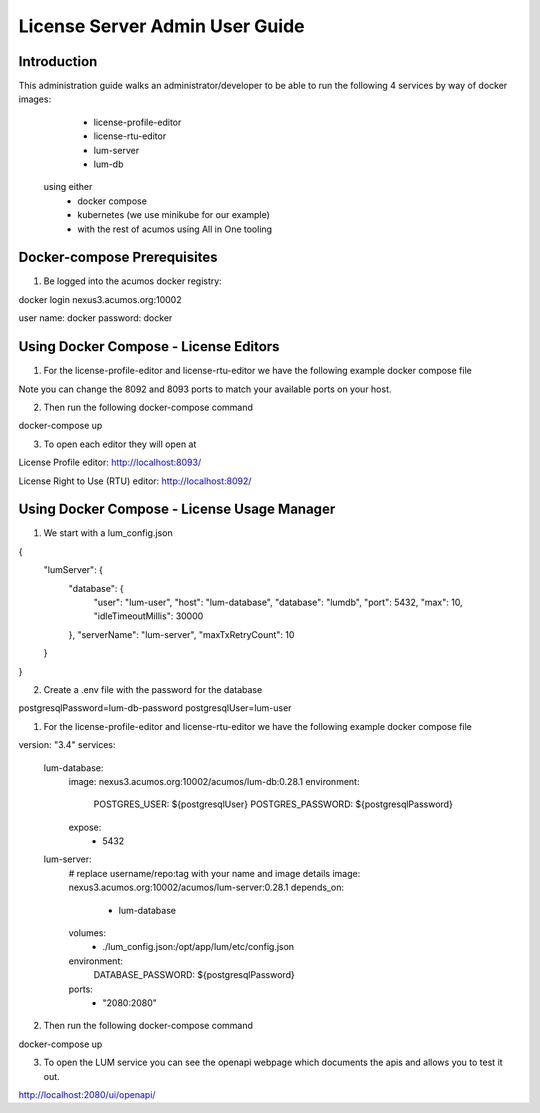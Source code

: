 .. ===============LICENSE_START================================================
.. Acumos CC-BY-4.0
.. ============================================================================
.. Copyright (C) 2019 Nordix Foundation
.. ============================================================================
.. This Acumos documentation file is distributed by Nordix Foundation.
.. under the Creative Commons Attribution 4.0 International License
.. (the "License");
.. you may not use this file except in compliance with the License.
.. You may obtain a copy of the License at
..
..      http://creativecommons.org/licenses/by/4.0
..
.. This file is distributed on an "AS IS" BASIS,
.. WITHOUT WARRANTIES OR CONDITIONS OF ANY KIND, either express or implied.
.. See the License for the specific language governing permissions and
.. limitations under the License.
.. ===============LICENSE_END==================================================
..

===============================
License Server Admin User Guide
===============================


Introduction
------------

This administration guide walks an administrator/developer to be able to run the following 4 services by way of docker images:
  - license-profile-editor
  - license-rtu-editor
  - lum-server
  - lum-db

 using either 
  - docker compose
  - kubernetes (we use minikube for our example)
  - with the rest of acumos using All in One tooling


Docker-compose Prerequisites
----------------------------

1. Be logged into the acumos docker registry:

.. codeblock:: shell

docker login nexus3.acumos.org:10002

user name: docker
password: docker

Using Docker Compose - License Editors
--------------------------------------

1. For the license-profile-editor and license-rtu-editor we have the following example docker compose file


.. codeblock:: yaml

  version: "3"
  services:
    license-rtu-editor:
      # replace username/repo:tag with your name and image details
      image: nexus3.acumos.org:10002/acumos/license-rtu-editor:0.1.3
      ports:
        - "8092:8080"
    license-profile-editor:
      # replace username/repo:tag with your name and image details
      image: nexus3.acumos.org:10002/acumos/license-profile-editor:0.0.10
      ports:
        - "8093:8080"

Note you can change the 8092 and 8093 ports to match your available ports on your host.

2. Then run the following docker-compose command

.. codeblock:: shell

docker-compose up

3. To open each editor they will open at 

License Profile editor:
http://localhost:8093/

License Right to Use (RTU) editor:
http://localhost:8092/


Using Docker Compose - License Usage Manager
--------------------------------------------

1. We start with a lum_config.json

.. codeblock:: json

{
  "lumServer": {
    "database": {
      "user": "lum-user",
      "host": "lum-database",
      "database": "lumdb",
      "port": 5432,
      "max": 10,
      "idleTimeoutMillis": 30000
    },
    "serverName": "lum-server",
    "maxTxRetryCount": 10
  }
}

2. Create a .env file with the password for the database

.. codeblock:: json

postgresqlPassword=lum-db-password
postgresqlUser=lum-user


1. For the license-profile-editor and license-rtu-editor we have the following example docker compose file


.. codeblock:: yaml

version: "3.4"
services:
  lum-database:
    image: nexus3.acumos.org:10002/acumos/lum-db:0.28.1
    environment: 
      POSTGRES_USER: ${postgresqlUser}
      POSTGRES_PASSWORD: ${postgresqlPassword}
    expose:
      - 5432
  lum-server:
    # replace username/repo:tag with your name and image details
    image: nexus3.acumos.org:10002/acumos/lum-server:0.28.1
    depends_on:
      - lum-database
    volumes:
      - ./lum_config.json:/opt/app/lum/etc/config.json
    environment: 
      DATABASE_PASSWORD: ${postgresqlPassword}
    ports:
      - "2080:2080"

2. Then run the following docker-compose command

.. codeblock:: shell

docker-compose up

3. To open the LUM service you can see the openapi webpage which documents the apis and allows you to test it out.

http://localhost:2080/ui/openapi/